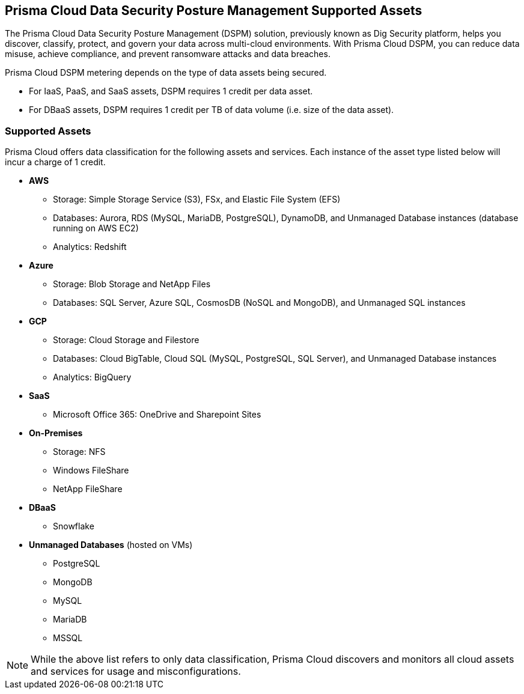 == Prisma Cloud Data Security Posture Management Supported Assets

The Prisma Cloud Data Security Posture Management (DSPM) solution, previously known as Dig Security platform, helps you discover, classify, protect, and govern your data across multi-cloud environments. With Prisma Cloud DSPM, you can reduce data misuse, achieve compliance, and prevent ransomware attacks and data breaches.

Prisma Cloud DSPM metering depends on the type of data assets being secured. 

* For IaaS, PaaS, and SaaS assets, DSPM requires 1 credit per data asset.
* For DBaaS assets, DSPM requires 1 credit per TB of data volume (i.e. size of the data asset).

=== Supported Assets

Prisma Cloud offers data classification for the following assets and services. Each instance of the asset type listed below will incur a charge of 1 credit.

* *AWS*
** Storage: Simple Storage Service (S3), FSx, and Elastic File System (EFS)
** Databases: Aurora, RDS (MySQL, MariaDB, PostgreSQL), DynamoDB, and Unmanaged Database instances (database running on AWS EC2)
//deleted: DynamoDB Accelerator, Elasticache Cluster, Elasticache Replication Group, Elasticache for Memcache, MemoryDB for Redis
** Analytics: Redshift
//deleted: EMR and OpenSearch

* *Azure*
** Storage: Blob Storage and NetApp Files
** Databases: SQL Server, Azure SQL, CosmosDB (NoSQL and MongoDB), and Unmanaged SQL instances
//deleted: Cache for Redis, Database for MariaDB, Database for MySQL, Database for PostgreSQL, SQL Database, SQL Managed instances, Unmanaged Database instances
//deleted: ** Analytics: Synapse Analytics

* *GCP*
** Storage: Cloud Storage and Filestore
** Databases: Cloud BigTable, Cloud SQL (MySQL, PostgreSQL, SQL Server), and Unmanaged Database instances
//deleted: Cloud Spanner, Firestore, Memorystore for Redis, Memorystore for Memcache
** Analytics: BigQuery

* *SaaS*
** Microsoft Office 365: OneDrive and Sharepoint Sites

* *On-Premises*
** Storage: NFS
** Windows FileShare
** NetApp FileShare

* *DBaaS*
** Snowflake

* *Unmanaged Databases* (hosted on VMs)
** PostgreSQL
** MongoDB
** MySQL
** MariaDB
** MSSQL

NOTE: While the above list refers to only data classification, Prisma Cloud discovers and monitors all cloud assets and services for usage and misconfigurations.